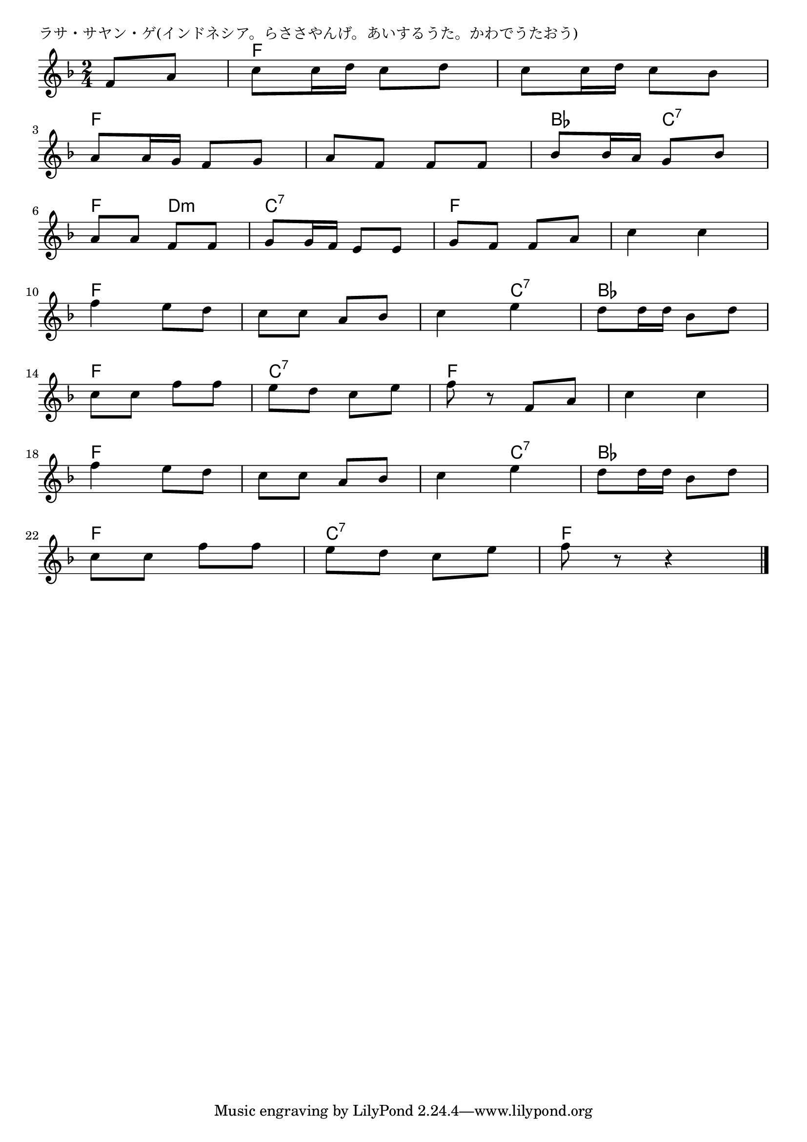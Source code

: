 \version "2.18.2"

% ラサ・サヤン・ゲ(インドネシア。らささやんげ。あいするうた。かわでうたおう)

\header {
piece = "ラサ・サヤン・ゲ(インドネシア。らささやんげ。あいするうた。かわでうたおう)"
}

melody =
\relative c' {
\key f \major
\time 2/4
\set Score.tempoHideNote = ##t
\tempo 4=80
\numericTimeSignature
\partial 4
%
f8 a |
c8 c16 d c8 d |
c8 c16 d c8 bes |
\break
a8 a16 g f8 g |
a8 f f f |
bes8 bes16 a g8 bes |
\break
a8 a f f |
g g16 f e8 e |
g f f a |
c4 c |
\break
f4 e8 d | % 10
c c a bes |
c4 e |
d8 d16 d bes8 d |
\break
c c f f |
e d c e |
f r f, a |
c4 c |
\break
f4 e8 d | % 18
c c a bes |
c4 e |
d8 d16 d bes8 d |
\break
c c f f |
e d c e |
f r r4 |


\bar "|."
}
\score {
<<
\chords {
\set noChordSymbol = ""
\set chordChanges=##t
%%
r4 f f f f
f f f f bes c:7
f d:m c:7 c:7 f f f f
f f f f f c:7 bes bes
f f c:7 c:7 f f f f
f f f f f c:7 bes bes
f f c:7 c:7 f f




}
\new Staff {\melody}
>>
\layout {
line-width = #190
indent = 0\mm
}
\midi {}
}